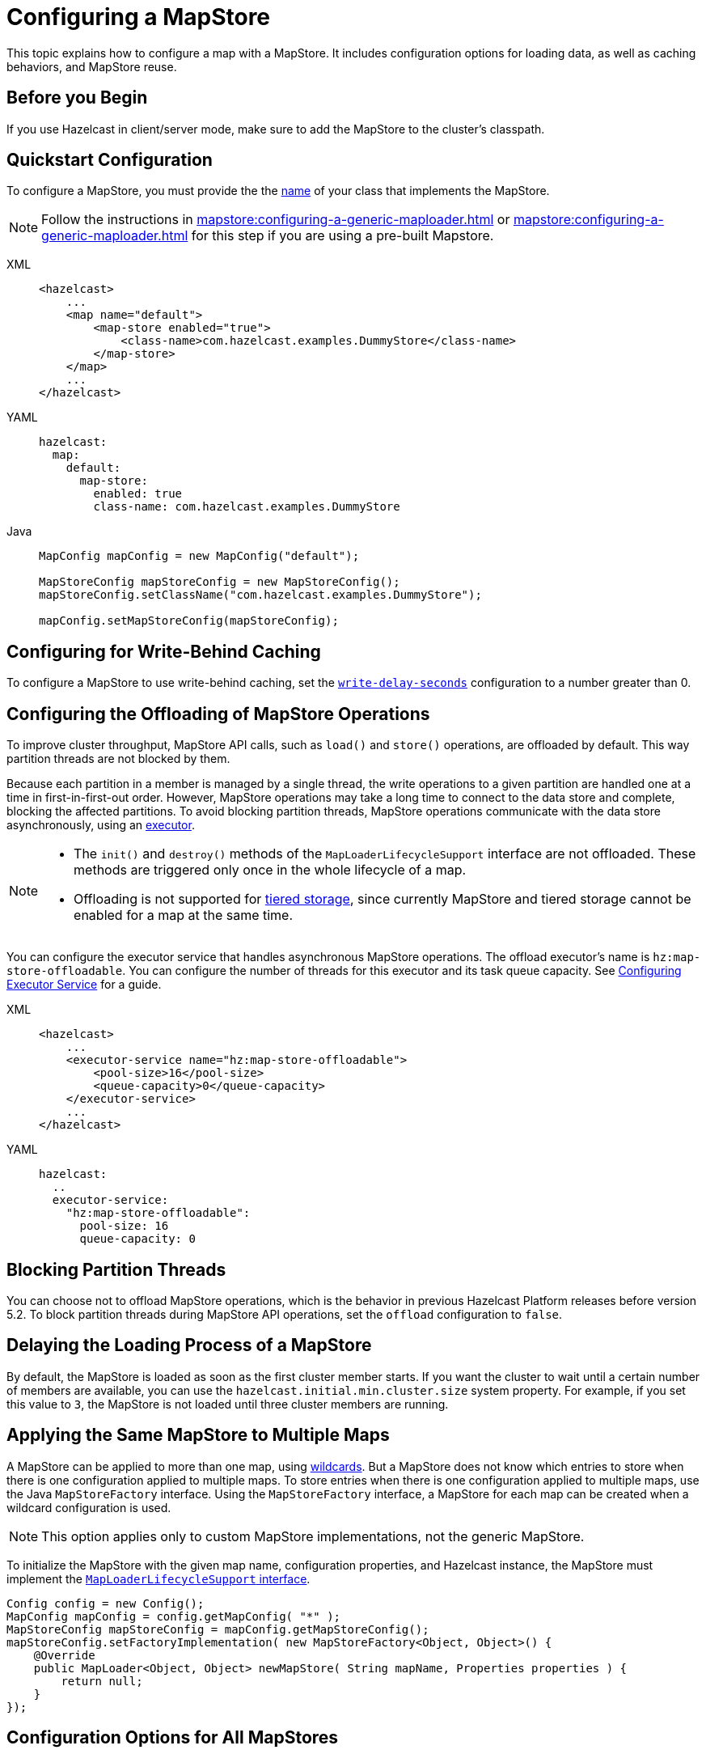 = Configuring a MapStore
:description: This topic explains how to configure a map with a MapStore. It includes configuration options for loading data, as well as caching behaviors, and MapStore reuse. 

{description}

== Before you Begin

If you use Hazelcast in client/server mode, make sure to add the MapStore to the cluster's classpath.

== Quickstart Configuration

To configure a MapStore, you must provide the the <<class-name, name>> of your class that implements the MapStore.

NOTE: Follow the instructions in xref:mapstore:configuring-a-generic-maploader.adoc[] or xref:mapstore:configuring-a-generic-maploader.adoc[] for this step if you are using a pre-built Mapstore.

[tabs] 
==== 
XML:: 
+ 
-- 
[source,xml]
----
<hazelcast>
    ...
    <map name="default">
        <map-store enabled="true">
            <class-name>com.hazelcast.examples.DummyStore</class-name>
        </map-store>
    </map>
    ...
</hazelcast>
----
--

YAML::
+
--
[source,yaml]
----
hazelcast:
  map:
    default:
      map-store:
        enabled: true
        class-name: com.hazelcast.examples.DummyStore
----
--

Java:: 
+ 
--

[source,java]
----
MapConfig mapConfig = new MapConfig("default");

MapStoreConfig mapStoreConfig = new MapStoreConfig();
mapStoreConfig.setClassName("com.hazelcast.examples.DummyStore");

mapConfig.setMapStoreConfig(mapStoreConfig);
----
--
====

[[write-behind]]
== Configuring for Write-Behind Caching

To configure a MapStore to use write-behind caching, set the <<write-delay-seconds, `write-delay-seconds`>> configuration to a number greater than 0.

== Configuring the Offloading of MapStore Operations

To improve cluster throughput, MapStore API calls, such as `load()` and `store()` operations, are offloaded by default. This way partition threads are not blocked by them.

Because each partition in a member is managed by a single thread, the write operations to a given partition are handled one at a time in first-in-first-out order. However, MapStore operations may take a long time to connect to the data store and complete, blocking the affected partitions. 
To avoid blocking partition threads, MapStore operations communicate with the data store asynchronously, using an <<configuring-the-offload-executor, executor>>.

[NOTE]
====
* The `init()` and `destroy()` methods of the `MapLoaderLifecycleSupport` interface are not offloaded. These methods are triggered only once in the whole lifecycle of a map.
* Offloading is not supported for xref:tiered-storage:overview.adoc[tiered storage], since currently MapStore and tiered storage cannot be enabled for a map at the same time.
====

[[configuring-the-offload-executor]]

You can configure the executor service that handles asynchronous MapStore operations.
The offload executor's name is `hz:map-store-offloadable`. You can configure the number of threads for this executor and its task queue capacity. See xref:computing:executor-service.adoc#configuring-executor-service[Configuring Executor Service] for a guide.

[tabs] 
==== 

XML:: 
+ 
-- 
[source,xml]
----
<hazelcast>
    ...
    <executor-service name="hz:map-store-offloadable">
        <pool-size>16</pool-size>
        <queue-capacity>0</queue-capacity>
    </executor-service>
    ...
</hazelcast>
----
--

YAML::
+
[source,yaml]
----
hazelcast:
  ..
  executor-service:
    "hz:map-store-offloadable":
      pool-size: 16
      queue-capacity: 0
----
====

== Blocking Partition Threads

You can choose not to offload MapStore operations, which is the behavior in previous Hazelcast Platform releases before version 5.2. To block partition threads during MapStore API operations, set the `offload` configuration to `false`.

== Delaying the Loading Process of a MapStore

By default, the MapStore is loaded as soon as the first cluster member starts. If you want the cluster to wait until a certain number of members are available, you can use the `hazelcast.initial.min.cluster.size` system property. For example, if you set this value to `3`, the MapStore is not loaded until three cluster members are running.

[[storing-entries-to-multiple-maps]]
== Applying the Same MapStore to Multiple Maps

A MapStore can be applied to more than one map, using xref:configuration:using-wildcards.adoc[wildcards]. But a MapStore does not know which entries to store when there is one configuration applied to multiple maps. To store entries when there is one configuration applied to multiple maps, use the Java `MapStoreFactory` interface. Using the `MapStoreFactory` interface, a MapStore for each map can be created when a wildcard configuration is used.

NOTE: This option applies only to custom MapStore implementations, not the generic MapStore.

To initialize the MapStore with the given map name, configuration properties, and Hazelcast instance, the MapStore must implement the xref:implement-a-mapstore.adoc#managing-the-lifecycle-of-a-mapLoader[`MapLoaderLifecycleSupport` interface].

[source,java]
----
Config config = new Config();
MapConfig mapConfig = config.getMapConfig( "*" );
MapStoreConfig mapStoreConfig = mapConfig.getMapStoreConfig();
mapStoreConfig.setFactoryImplementation( new MapStoreFactory<Object, Object>() {
    @Override
    public MapLoader<Object, Object> newMapStore( String mapName, Properties properties ) {
        return null;
    }
});
----

== Configuration Options for All MapStores

Use these configuration options to configure the Mapstore for specific maps.

If you are using Java to configure the Mapstore, use the link:https://javadoc.io/static/com.hazelcast/hazelcast/{full-version}/com/hazelcast/config/MapStoreConfig.html[`MapStoreConfig` object].

.MapStore configuration options
[cols="1a,1a,1m,2a",options="header"]
|===
|Option|Description|Default|Example

|[[enabled]]`enabled`
|Whether the MapStore is enabled for the map.

|true
|

[tabs] 
==== 
XML:: 
+ 
--
[source,xml]
----
<hazelcast>
  <map name="default">
    <map-store enabled="true">
    </map-store>
</hazelcast>
----
--
YAML:: 
+ 
--
[source,yaml]
----
hazelcast:
  map:
    default:
      map-store:
        enabled: true
----
--
Java:: 
+ 
--
[source,java]
----
MapConfig mapConfig = new MapConfig("default");

MapStoreConfig mapStoreConfig = new MapStoreConfig();
mapStoreConfig.setEnabled(true);

mapConfig.setMapStoreConfig(mapStoreConfig);
----
--
====

|[[class-name]]`class-name`
|Name of a class that implements the MapStore.

a|`''` (empty)
|

[tabs] 
==== 
XML:: 
+ 
--
[source,xml]
----
<hazelcast>
  <map name="default">
    <map-store enabled="true">
      <class-name>com.hazelcast.examples.DummyStore</class-name>
    </map-store>
</hazelcast>
----
--
YAML:: 
+ 
--
[source,yaml]
----
hazelcast:
  map:
    default:
      map-store:
        enabled: true
        class-name: com.hazelcast.examples.DummyStore
----
--
Java:: 
+ 
--

[source,java]
----
MapConfig mapConfig = new MapConfig("default");

MapStoreConfig mapStoreConfig = new MapStoreConfig();
mapStoreConfig.setClassName("com.hazelcast.examples.DummyStore");

mapConfig.setMapStoreConfig(mapStoreConfig);
----
--
====

|[[offload]]`offload`
|Whether MapStore operations are handled asychronously to avoid blocking partition threads.

|true
|
[tabs] 
==== 
XML:: 
+ 
-- 
[source,xml]
----
<hazelcast>
    <map name="default">
        <map-store enabled="true">
            <offload>true</offload>
            ...
        </map-store>
    </map>
</hazelcast>
----
--

YAML::
+
[source,yaml]
----
hazelcast:
  map:
    default:
      map-store:
        enabled: true
        offload: true
        ...
----

Java::
+
[source,java]
----
Config config = new Config();
MapConfig mapConfig = config.getMapConfig();
MapStoreConfig mapStoreConfig = mapConfig.getMapStoreConfig();
mapStoreConfig.setOffload(true);
...
----
====

|[[write-delay-seconds]]`write-delay-seconds`
|Number of seconds of delay before the `MapStore.store(key, value)` method is called. If this value is zero, the Mapstore is write-through, otherwise it is write-behind.

|0
|

[tabs] 
==== 
XML:: 
+ 
--
[source,xml]
----
<hazelcast>
  <map name="default">
    <map-store enabled="true">
      <class-name>com.hazelcast.examples.DummyStore
      </class-name>
      <write-delay-seconds>0
      </write-delay-seconds>
    </map-store>
</hazelcast>
----
--
YAML:: 
+ 
--
[source,yaml]
----
hazelcast:
  map:
    default:
      map-store:
        enabled: true
        class-name: com.hazelcast.examples.DummyStore
        write-delay-seconds: 0
----
--
Java:: 
+ 
--
[source,java]
----
MapConfig mapConfig = new MapConfig("default");

MapStoreConfig mapStoreConfig = new MapStoreConfig();
mapStoreConfig.setClassName("com.hazelcast.examples.DummyStore");
mapStoreConfig.setWriteDelaySeconds(0)

mapConfig.setMapStoreConfig(mapStoreConfig);
----
--
====

|[[write-batch-size]]`write-batch-size`
|Number of batches to group map entries into before writing them to the data store. By default, all map entries are written in one go.

|1
|

[tabs] 
==== 
XML:: 
+ 
--
[source,xml]
----
<hazelcast>
  <map name="default">
    <map-store enabled="true">
      <class-name>com.hazelcast.examples.DummyStore
      </class-name>
      <write-batch-size>1
      </write-batch-size>
    </map-store>
</hazelcast>
----
--
YAML:: 
+ 
--
[source,yaml]
----
hazelcast:
  map:
    default:
      map-store:
        enabled: true
        class-name: com.hazelcast.examples.DummyStore
        write-batch-size: 1
----
--
Java:: 
+ 
--
[source,java]
----
MapConfig mapConfig = new MapConfig("default");

MapStoreConfig mapStoreConfig = new MapStoreConfig();
mapStoreConfig.setClassName("com.hazelcast.examples.DummyStore");
mapStoreConfig.setWriteBatchSize(1)

mapConfig.setMapStoreConfig(mapStoreConfig);
----
--
====

|[[write-coalescing]]`write-coalescing`
|When `write-coalescing` is `true`, only the latest store operation on a key is written to the data store when the change is made within the <<write-delay-seconds,`write-delay-seconds`>> time window. If this value is `false`, Hazelcast writes every change to the data store in order.

|true
|

[tabs] 
==== 
XML:: 
+ 
--
[source,xml]
----
<hazelcast>
  <map name="default">
    <map-store enabled="true">
      <class-name>com.hazelcast.examples.DummyStore
      </class-name>
      <write-coalescing>true
      </write-coalescing>
    </map-store>
</hazelcast>
----
--
YAML:: 
+ 
--
[source,yaml]
----
hazelcast:
  map:
    default:
      map-store:
        enabled: true
        class-name: com.hazelcast.examples.DummyStore
        write-coalescing: true
----
--
Java:: 
+ 
--
[source,java]
----
MapConfig mapConfig = new MapConfig("default");

MapStoreConfig mapStoreConfig = new MapStoreConfig();
mapStoreConfig.setClassName("com.hazelcast.examples.DummyStore");
mapStoreConfig.setWriteCoalescing(true)

mapConfig.setMapStoreConfig(mapStoreConfig);
----
--
====

|[[initial-mode]]`initial-mode`
|The load mode for populating empty maps:

- `LAZY`: MapStore operations are asynchronous.
- `EAGER`: Map operations are blocked until the MapStore loads all partitions.

NOTE: If you add xref:query:how-distributed-query-works.adoc#indexing-queries[indexes] to the map, then the `initial-mode` property is overridden by `EAGER`.

|LAZY
|

[tabs] 
==== 
XML:: 
+ 
--
[source,xml]
----
<hazelcast>
  <map name="default">
    <map-store enabled="true">
      <class-name>com.hazelcast.examples.DummyStore
      </class-name>
      <initial-mode>LAZY
      </initial-mode>
    </map-store>
</hazelcast>
----
--
YAML:: 
+ 
--
[source,yaml]
----
hazelcast:
  map:
    default:
      map-store:
        enabled: true
        class-name: com.hazelcast.examples.DummyStore
        initial-mode: LAZY
----
--
Java:: 
+ 
--
[source,java]
----
MapConfig mapConfig = new MapConfig("default");

MapStoreConfig mapStoreConfig = new MapStoreConfig();
mapStoreConfig.setClassName("com.hazelcast.examples.DummyStore");
mapStoreConfig.setInitialLoadMode(MapStoreConfig.InitialLoadMode.LAZY)

mapConfig.setMapStoreConfig(mapStoreConfig);
----
--
====

|===

== Related Resources

More configuration options: 

- For the generic MapStore, see xref:mapstore:configuring-a-generic-mapstore.adoc[].
- For the generic MapLoader, see xref:mapstore:configuring-a-generic-maploader.adoc[].


